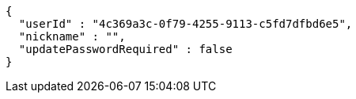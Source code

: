 [source,options="nowrap"]
----
{
  "userId" : "4c369a3c-0f79-4255-9113-c5fd7dfbd6e5",
  "nickname" : "",
  "updatePasswordRequired" : false
}
----